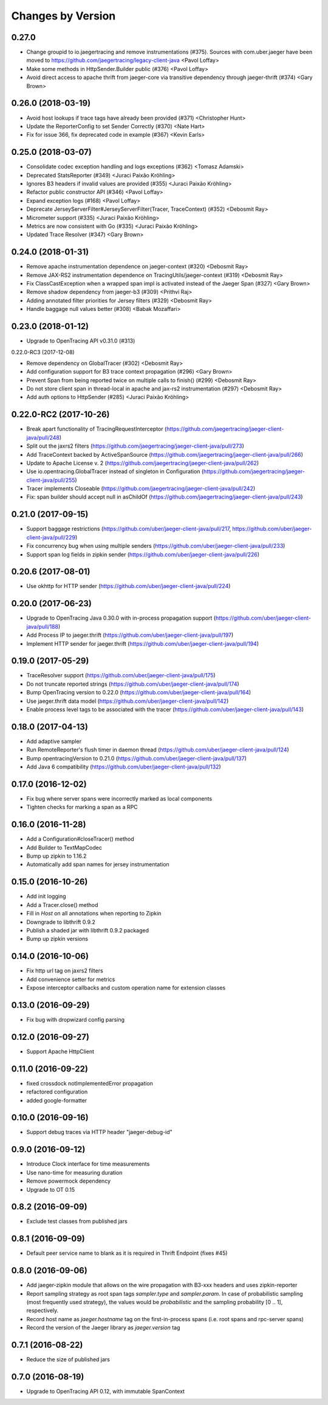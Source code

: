 Changes by Version
==================

0.27.0
-------------------
- Change groupid to io.jaegertracing and remove instrumentations (#375). Sources with com.uber.jaeger have been moved to https://github.com/jaegertracing/legacy-client-java <Pavol Loffay>
- Make some methods in HttpSender.Builder public (#376) <Pavol Loffay>
- Avoid direct access to apache thrift from jaeger-core via transitive dependency through jaeger-thrift (#374) <Gary Brown>

0.26.0 (2018-03-19)
-------------------
- Avoid host lookups if trace tags have already been provided (#371) <Christopher Hunt>
- Update the ReporterConfig to set Sender Correctly (#370) <Nate Hart>
- Fix for issue 366, fix deprecated code in example (#367) <Kevin Earls>

0.25.0 (2018-03-07)
-------------------

- Consolidate codec exception handling and logs exceptions (#362) <Tomasz Adamski>
- Deprecated StatsReporter (#349) <Juraci Paixão Kröhling>
- Ignores B3 headers if invalid values are provided (#355) <Juraci Paixão Kröhling>
- Refactor public constructor API (#346) <Pavol Loffay>
- Expand exception logs (#168) <Pavol Loffay>
- Deprecate JerseyServerFilter#JerseyServerFilter(Tracer, TraceContext) (#352) <Debosmit Ray>
- Micrometer support (#335) <Juraci Paixão Kröhling>
- Metrics are now consistent with Go (#335) <Juraci Paixão Kröhling>
- Updated Trace Resolver (#347) <Gary Brown>


0.24.0 (2018-01-31)
-------------------

- Remove apache instrumentation dependence on jaeger-context (#320) <Debosmit Ray>
- Remove JAX-RS2 instrumentation dependence on TracingUtils/jaeger-context (#319) <Debosmit Ray>
- Fix ClassCastException when a wrapped span impl is activated instead of the Jaeger Span (#327) <Gary Brown>
- Remove shadow dependency from jaeger-b3 (#309) <Prithvi Raj>
- Adding annotated filter priorities for Jersey filters (#329) <Debosmit Ray>
- Handle baggage null values better (#308) <Babak Mozaffari>


0.23.0 (2018-01-12)
-------------------

- Upgrade to OpenTracing API v0.31.0 (#313)


0.22.0-RC3 (2017-12-08)

- Remove dependency on GlobalTracer (#302) <Debosmit Ray>
- Add configuration support for B3 trace context propagation (#296) <Gary Brown>
- Prevent Span from being reported twice on multiple calls to finish() (#299) <Debosmit Ray>
- Do not store client span in thread-local in apache and jax-rs2 instrumentation (#297) <Debosmit Ray>
- Add auth options to HttpSender (#285) <Juraci Paixão Kröhling>


0.22.0-RC2 (2017-10-26)
-----------------------

- Break apart functionality of TracingRequestInterceptor (https://github.com/jaegertracing/jaeger-client-java/pull/248)
- Split out the jaxrs2 filters (https://github.com/jaegertracing/jaeger-client-java/pull/273)
- Add TraceContext backed by ActiveSpanSource (https://github.com/jaegertracing/jaeger-client-java/pull/266)
- Update to Apache License v. 2 (https://github.com/jaegertracing/jaeger-client-java/pull/262)
- Use io.opentracing.GlobalTracer instead of singleton in Configuration (https://github.com/jaegertracing/jaeger-client-java/pull/255)
- Tracer implements Closeable (https://github.com/jaegertracing/jaeger-client-java/pull/242)
- Fix: span builder should accept null in asChildOf (https://github.com/jaegertracing/jaeger-client-java/pull/243)


0.21.0 (2017-09-15)
-------------------
- Support baggage restrictions (https://github.com/uber/jaeger-client-java/pull/217, https://github.com/uber/jaeger-client-java/pull/229)
- Fix concurrency bug when using multiple senders (https://github.com/uber/jaeger-client-java/pull/233)
- Support span log fields in zipkin sender (https://github.com/uber/jaeger-client-java/pull/226)


0.20.6 (2017-08-01)
-------------------
- Use okhttp for HTTP sender (https://github.com/uber/jaeger-client-java/pull/224)


0.20.0 (2017-06-23)
-------------------
- Upgrade to OpenTracing Java 0.30.0 with in-process propagation support (https://github.com/uber/jaeger-client-java/pull/188)
- Add Process IP to jaeger.thrift (https://github.com/uber/jaeger-client-java/pull/197)
- Implement HTTP sender for jaeger.thrift (https://github.com/uber/jaeger-client-java/pull/194)


0.19.0 (2017-05-29)
-------------------
- TraceResolver support (https://github.com/uber/jaeger-client-java/pull/175)
- Do not truncate reported strings (https://github.com/uber/jaeger-client-java/pull/174)
- Bump OpenTracing version to 0.22.0 (https://github.com/uber/jaeger-client-java/pull/164)
- Use jaeger.thrift data model (https://github.com/uber/jaeger-client-java/pull/142)
- Enable process level tags to be associated with the tracer (https://github.com/uber/jaeger-client-java/pull/143)


0.18.0 (2017-04-13)
-------------------

- Add adaptive sampler
- Run RemoteReporter's flush timer in daemon thread (https://github.com/uber/jaeger-client-java/pull/124)
- Bump opentracingVersion to 0.21.0 (https://github.com/uber/jaeger-client-java/pull/137)
- Add Java 6 compatibility (https://github.com/uber/jaeger-client-java/pull/132)


0.17.0 (2016-12-02)
-------------------

- Fix bug where server spans were incorrectly marked as local components
- Tighten checks for marking a span as a RPC


0.16.0 (2016-11-28)
-------------------

- Add a Configuration#closeTracer() method
- Add Builder to TextMapCodec
- Bump up zipkin to 1.16.2
- Automatically add span names for jersey instrumentation


0.15.0 (2016-10-26)
-------------------

- Add init logging
- Add a Tracer.close() method
- Fill in `Host` on all annotations when reporting to Zipkin
- Downgrade to libthrift 0.9.2
- Publish a shaded jar with libthrift 0.9.2 packaged
- Bump up zipkin versions


0.14.0 (2016-10-06)
-------------------

- Fix http url tag on jaxrs2 filters
- Add convenience setter for metrics
- Expose interceptor callbacks and custom operation name for extension classes


0.13.0 (2016-09-29)
-------------------

- Fix bug with dropwizard config parsing


0.12.0 (2016-09-27)
-------------------

- Support Apache HttpClient


0.11.0 (2016-09-22)
-------------------

- fixed crossdock notImplementedError propagation
- refactored configuration
- added google-formatter


0.10.0 (2016-09-16)
-------------------

- Support debug traces via HTTP header "jaeger-debug-id"


0.9.0 (2016-09-12)
-------------------

- Introduce Clock interface for time measurements
- Use nano-time for measuring duration
- Remove powermock dependency
- Upgrade to OT 0.15


0.8.2 (2016-09-09)
-------------------

- Exclude test classes from published jars


0.8.1 (2016-09-09)
-------------------

- Default peer service name to blank as it is required in Thrift Endpoint (fixes #45)


0.8.0 (2016-09-06)
-------------------

- Add jaeger-zipkin module that allows on the wire propagation with B3-xxx headers and uses zipkin-reporter
- Report sampling strategy as root span tags `sampler.type` and `sampler.param`. In case of probabilistic sampling (most frequently used strategy), the values would be `probabilistic` and the sampling probability [0 .. 1], respectively.
- Record host name as `jaeger.hostname` tag on the first-in-process spans (i.e. root spans and rpc-server spans)
- Record the version of the Jaeger library as `jaeger.version` tag


0.7.1 (2016-08-22)
-------------------

- Reduce the size of published jars


0.7.0 (2016-08-19)
-------------------

- Upgrade to OpenTracing API 0.12, with immutable SpanContext

